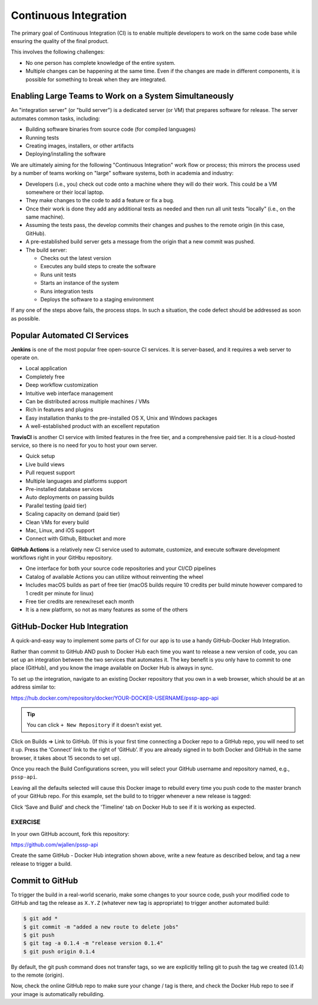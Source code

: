 Continuous Integration
======================


The primary goal of Continuous Integration (CI) is to enable multiple developers
to work on the same code base while ensuring the quality of the final product.

This involves the following challenges:

* No one person has complete knowledge of the entire system.
* Multiple changes can be happening at the same time. Even if the changes are
  made in different components, it is possible for something to break when they
  are integrated.


Enabling Large Teams to Work on a System Simultaneously
-------------------------------------------------------

An "integration server" (or "build server") is a dedicated server (or VM) that
prepares software for release. The server automates common tasks, including:

* Building software binaries from source code (for compiled languages)
* Running tests
* Creating images, installers, or other artifacts
* Deploying/installing the software

We are ultimately aiming for the following "Continuous Integration" work flow or
process; this mirrors the process used by a number of teams working on "large"
software systems, both in academia and industry:

* Developers (i.e., you) check out code onto a machine where they will do their
  work. This could be a VM somewhere or their local laptop.
* They make changes to the code to add a feature or fix a bug.
* Once their work is done they add any additional tests as needed and then run
  all unit tests "locally" (i.e., on the same machine).
* Assuming the tests pass, the develop commits their changes and pushes to the
  remote origin (in this case, GitHub).
* A pre-established build server gets a message from the origin that a new commit was pushed.
* The build server:

  * Checks out the latest version
  * Executes any build steps to create the software
  * Runs unit tests
  * Starts an instance of the system
  * Runs integration tests
  * Deploys the software to a staging environment

If any one of the steps above fails, the process stops. In such a situation, the
code defect should be addressed as soon as possible.



Popular Automated CI Services
------------------------------

**Jenkins** is one of the most popular free open-source CI services. It is
server-based, and it requires a web server to operate on.

* Local application
* Completely free
* Deep workflow customization
* Intuitive web interface management
* Can be distributed across multiple machines / VMs
* Rich in features and plugins
* Easy installation thanks to the pre-installed OS X, Unix and Windows packages
* A well-established product with an excellent reputation


**TravisCI** is another CI service with limited features in the free tier, and a
comprehensive paid tier. It is a cloud-hosted service, so there is no need for
you to host your own server.

* Quick setup
* Live build views
* Pull request support
* Multiple languages and platforms support
* Pre-installed database services
* Auto deployments on passing builds
* Parallel testing (paid tier)
* Scaling capacity on demand (paid tier)
* Clean VMs for every build
* Mac, Linux, and iOS support
* Connect with Github, Bitbucket and more



**GitHub Actions** is a relatively new CI service used to automate, customize,
and execute software development workflows right in your GitHbu repository.

* One interface for both your source code repositories and your CI/CD pipelines
* Catalog of available Actions you can utilize without reinventing the wheel
* Includes macOS builds as part of free tier (macOS builds require 10 credits
  per build minute however compared to 1 credit per minute for linux)
* Free tier credits are renew/reset each month
* It is a new platform, so not as many features as some of the others



GitHub-Docker Hub Integration
-----------------------------

A quick-and-easy way to implement some parts of CI for our app is to use a handy
GitHub-Docker Hub Integration.

Rather than commit to GitHub AND push to Docker Hub each time you want to
release a new version of code, you can set up an integration between the two
services that automates it. The key benefit is you only have to commit to one
place (GitHub), and you know the image available on Docker Hub is always in sync.

To set up the integration, navigate to an existing Docker repository that you own
in a web browser, which should be at an address similar to:

https://hub.docker.com/repository/docker/YOUR-DOCKER-USERNAME/pssp-app-api

.. tip::

   You can click ``+ New Repository`` if it doesn't exist yet.

Click on Builds => Link to GitHub. (If this is your first time connecting a
Docker repo to a GitHub repo, you will need to set it up. Press the ‘Connect’
link to the right of ‘GitHub’. If you are already signed in to both Docker
and GitHub in the same browser, it takes about 15 seconds to set up).

Once you reach the Build Configurations screen, you will select your GitHub
username and repository named, e.g., ``pssp-api``.

Leaving all the defaults selected will cause this Docker image to rebuild
every time you push code to the master branch of your GitHub repo. For this
example, set the build to to trigger whenever a new release is tagged:

.. image:: images/docker-git-integration.png
   :width: 800

Click ‘Save and Build’ and check the 'Timeline' tab on Docker Hub to see if it
is working as expected.

EXERCISE
~~~~~~~~

In your own GitHub account, fork this repository:

https://github.com/wjallen/pssp-api

Create the same GitHub - Docker Hub integration shown above, write a new feature
as described below, and tag a new release to trigger a build.

Commit to GitHub
----------------

To trigger the build in a real-world scenario, make some changes to your source
code, push your modified code to GitHub and tag the release as ``X.Y.Z`` (whatever
new tag is appropriate) to trigger another automated build:

.. code-block:: bash

   $ git add *
   $ git commit -m "added a new route to delete jobs"
   $ git push
   $ git tag -a 0.1.4 -m "release version 0.1.4"
   $ git push origin 0.1.4

By default, the git push command does not transfer tags, so we are explicitly
telling git to push the tag we created (0.1.4) to the remote (origin).

Now, check the online GitHub repo to make sure your change / tag is there, and
check the Docker Hub repo to see if your image is automatically rebuilding.
